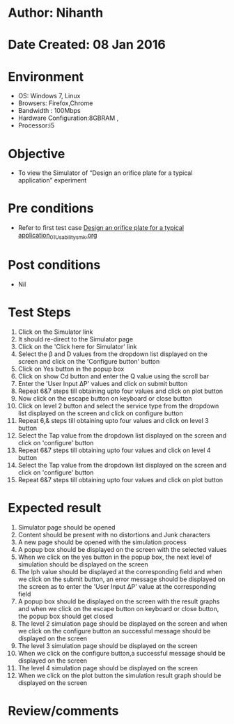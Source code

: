 * Author: Nihanth
* Date Created: 08 Jan 2016
* Environment
  - OS: Windows 7, Linux
  - Browsers: Firefox,Chrome
  - Bandwidth : 100Mbps
  - Hardware Configuration:8GBRAM , 
  - Processor:i5

* Objective
  - To view the Simulator of  “Design an orifice plate for a typical application” experiment

* Pre conditions
  - Refer to first test case [[https://github.com/Virtual-Labs/sensor-laboratory-coep/blob/master/test-cases/integration_test-cases/Design an orifice plate for a typical application/Design an orifice plate for a typical application_01_Usability_smk.org][Design an orifice plate for a typical application_01_Usability_smk.org]]

* Post conditions
  - Nil
* Test Steps
  1. Click on the Simulator link 
  2. It should re-direct to the Simulator page
  3. Click on the 'Click here for Simulator' link
  4. Select the  β and D values from the dropdown list displayed on the screen and click on the 'Configure button' button 
  5. Click on Yes button in the popup box
  6. Click on show Cd button and enter the Q value using the scroll bar
  7. Enter the 'User Input ΔP' values and click on submit button
  8. Repeat 6&7 steps till obtaining upto four values and click on plot button
  9. Now click on the escape button on keyboard or close button
  10. Click on level 2 button and  select the service type from the dropdown list displayed on the screen and click on configure button
  11. Repeat 6,& steps till obtaining upto four values and click on level 3 button
  12. Select the Tap value from the dropdown list displayed on the screen and click on 'configure' button
  13. Repeat 6&7 steps till obtaining upto four values and click on level 4 button
  14. Select the Tap value from the dropdown list displayed on the screen and click on 'configure' button
  15. Repeat 6&7 steps till obtaining upto four values and click on plot button

* Expected result
  1. Simulator page should be opened
  2. Content should be present with no distortions and Junk characters
  3. A new page should be opened with the simulation process
  4. A popup box should be displayed on the screen with the selected values
  5. When we click on the yes button in the popup box, the next level of simulation should be displayed on the screen
  6. The lph value should be displayed at the corresponding field and when we click on the submit button, an error message should be displayed on the screen as to enter the 'User Input ΔP' value at the corresponding field
  7. A popup box should be displayed on the screen with the result graphs and when we click on the escape button on keyboard or close button, the popup box should get closed
  8. The level 2 simulation page should be displayed on the screen and when we click on the configure button an successful message should be displayed on the screen
  9. The level 3 simulation page should be displayed on the screen
  10. When we click on the configure button,a successful message should be displayed on the screen
  11. The level 4 simulation page should be displayed on the screen
  12. When we click on the plot button the simulation result graph should be displayed on the screen

* Review/comments


